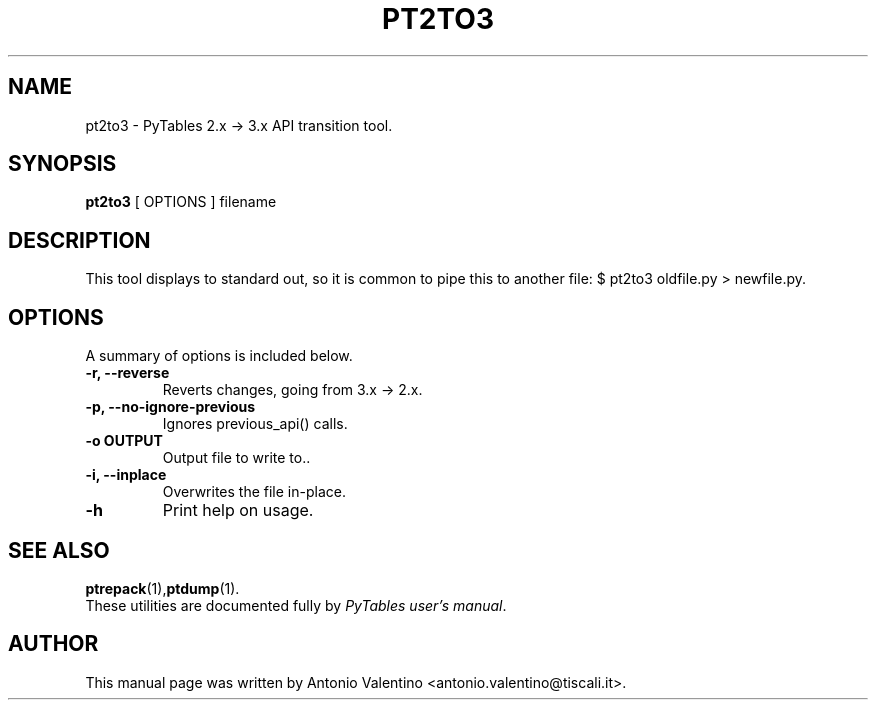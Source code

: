 .\"                                      Hey, EMACS: -*- nroff -*-
.\" First parameter, NAME, should be all caps
.\" Second parameter, SECTION, should be 1-8, maybe w/ subsection
.\" other parameters are allowed: see man(7), man(1)
.TH PT2TO3 1 "May 15, 2013"
.\" Please adjust this date whenever revising the manpage.
.\"
.\" Some roff macros, for reference:
.\" .nh        disable hyphenation
.\" .hy        enable hyphenation
.\" .ad l      left justify
.\" .ad b      justify to both left and right margins
.\" .nf        disable filling
.\" .fi        enable filling
.\" .br        insert line break
.\" .sp <n>    insert n+1 empty lines
.\" for manpage-specific macros, see man(7)
.SH NAME
pt2to3 \- PyTables 2.x \-> 3.x API transition tool.
.SH SYNOPSIS
.B pt2to3
[ OPTIONS ]
.RB filename
.br
.SH DESCRIPTION
This tool displays to standard out, so it is common to pipe this to another
file: $ pt2to3 oldfile.py > newfile.py.

.SH OPTIONS
A summary of options is included below.
.TP
.B \-r, \--reverse
Reverts changes, going from 3.x \-> 2.x.
.TP
.B \-p, \--no-ignore-previous
Ignores previous_api() calls.
.TP
.B \-o OUTPUT
Output file to write to..
.TP
.B \-i, \--inplace
Overwrites the file in-place.
.TP
.B \-h
Print help on usage.

.br

.SH SEE ALSO
.BR ptrepack (1), ptdump (1).
.br
These utilities are documented fully by
.IR "PyTables user's manual".
.SH AUTHOR
This manual page was written by Antonio Valentino <antonio.valentino@tiscali.it>.
